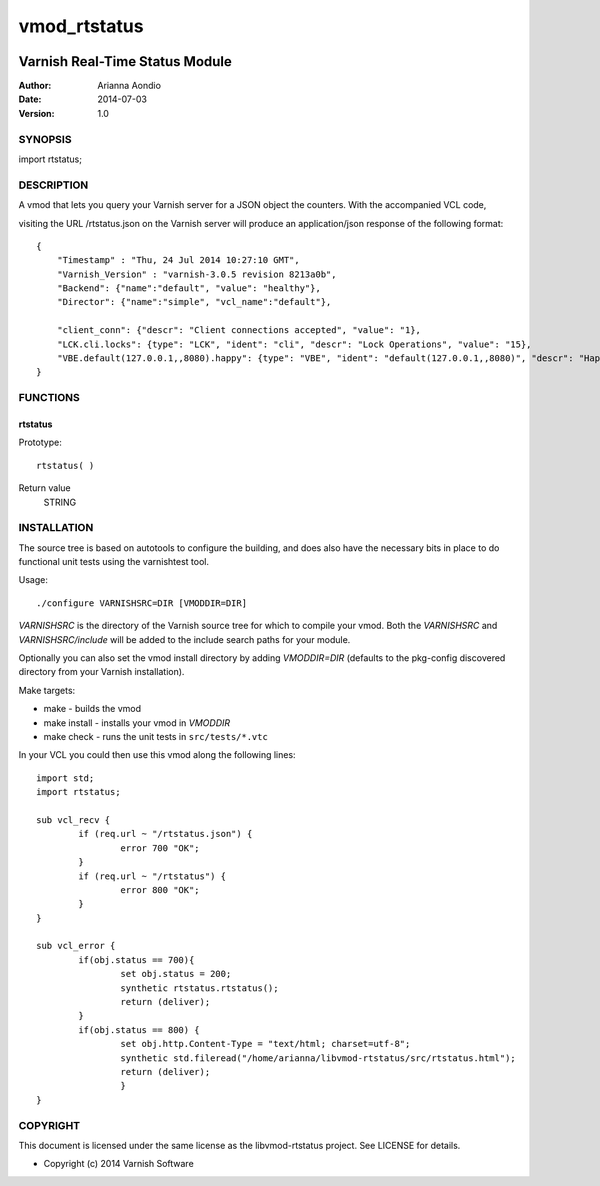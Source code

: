 =============
vmod_rtstatus
=============


.. image:: https://secure.travis-ci.org/aondio/libvmod-rtstatus.png
   :alt: Travis CI badge
   :target: http://travis-ci.org/libvmod-rtstatus


-------------------------------
Varnish Real-Time Status Module
-------------------------------

:Author: Arianna Aondio
:Date: 2014-07-03
:Version: 1.0

SYNOPSIS
========

import rtstatus;

DESCRIPTION
===========

A vmod that lets you query your Varnish server for a JSON object the
counters. With the accompanied VCL code,

visiting the URL /rtstatus.json on the Varnish server will produce an
application/json response of the following format::

    {
	"Timestamp" : "Thu, 24 Jul 2014 10:27:10 GMT",
	"Varnish_Version" : "varnish-3.0.5 revision 8213a0b",
	"Backend": {"name":"default", "value": "healthy"},
	"Director": {"name":"simple", "vcl_name":"default"},
	
	"client_conn": {"descr": "Client connections accepted", "value": "1},
	"LCK.cli.locks": {type": "LCK", "ident": "cli", "descr": "Lock Operations", "value": "15},
	"VBE.default(127.0.0.1,,8080).happy": {type": "VBE", "ident": "default(127.0.0.1,,8080)", "descr": "Happy health probes", "value": "0},
    }

FUNCTIONS
=========

rtstatus
--------

Prototype::

         rtstatus( )

Return value
	STRING

INSTALLATION
============
The source tree is based on autotools to configure the building, and
does also have the necessary bits in place to do functional unit tests
using the varnishtest tool.

Usage::

 ./configure VARNISHSRC=DIR [VMODDIR=DIR]

`VARNISHSRC` is the directory of the Varnish source tree for which to
compile your vmod. Both the `VARNISHSRC` and `VARNISHSRC/include`
will be added to the include search paths for your module.

Optionally you can also set the vmod install directory by adding
`VMODDIR=DIR` (defaults to the pkg-config discovered directory from your
Varnish installation).

Make targets:

* make - builds the vmod
* make install - installs your vmod in `VMODDIR`
* make check - runs the unit tests in ``src/tests/*.vtc``

In your VCL you could then use this vmod along the following lines::
        
	import std;
	import rtstatus;

	sub vcl_recv {
		if (req.url ~ "/rtstatus.json") {
        		error 700 "OK";
        	}
		if (req.url ~ "/rtstatus") {
			error 800 "OK";
		}
	}

	sub vcl_error {
		if(obj.status == 700){
			set obj.status = 200;
			synthetic rtstatus.rtstatus();
			return (deliver);
		}
		if(obj.status == 800) {
			set obj.http.Content-Type = "text/html; charset=utf-8";
			synthetic std.fileread("/home/arianna/libvmod-rtstatus/src/rtstatus.html");
			return (deliver);
			}
	}

COPYRIGHT
=========

This document is licensed under the same license as the
libvmod-rtstatus project. See LICENSE for details.

* Copyright (c) 2014 Varnish Software
